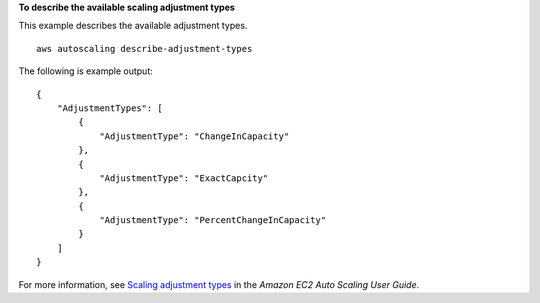 **To describe the available scaling adjustment types**

This example describes the available adjustment types. ::

    aws autoscaling describe-adjustment-types

The following is example output::

    {
        "AdjustmentTypes": [
            {
                "AdjustmentType": "ChangeInCapacity"
            },
            {
                "AdjustmentType": "ExactCapcity"
            },
            {
                "AdjustmentType": "PercentChangeInCapacity"
            }
        ]
    }

For more information, see `Scaling adjustment types <https://docs.aws.amazon.com/autoscaling/ec2/userguide/as-scaling-simple-step.html#as-scaling-adjustment>`__ in the *Amazon EC2 Auto Scaling User Guide*.
